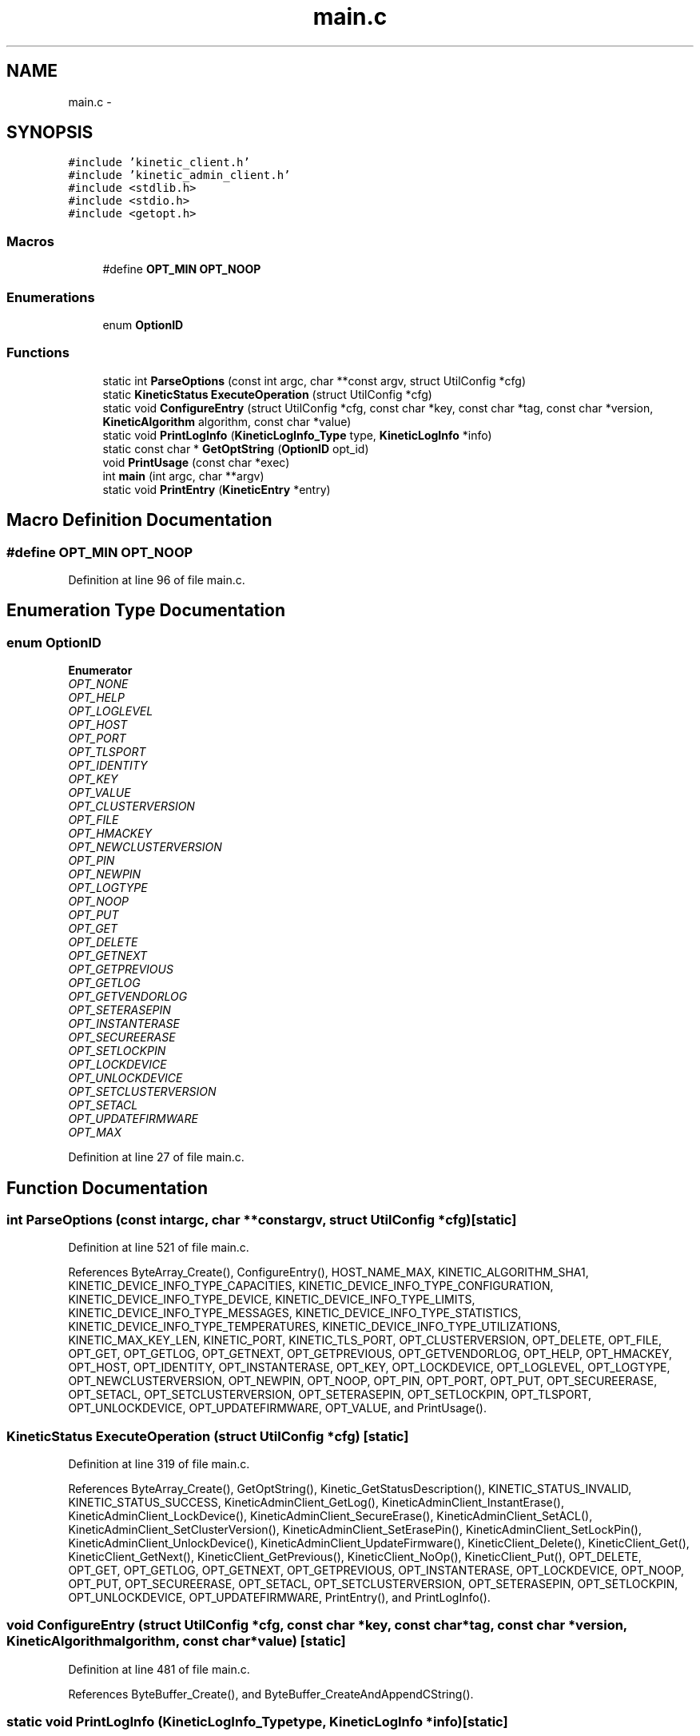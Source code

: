.TH "main.c" 3 "Mon Mar 2 2015" "Version v0.12.0-beta" "kinetic-c" \" -*- nroff -*-
.ad l
.nh
.SH NAME
main.c \- 
.SH SYNOPSIS
.br
.PP
\fC#include 'kinetic_client\&.h'\fP
.br
\fC#include 'kinetic_admin_client\&.h'\fP
.br
\fC#include <stdlib\&.h>\fP
.br
\fC#include <stdio\&.h>\fP
.br
\fC#include <getopt\&.h>\fP
.br

.SS "Macros"

.in +1c
.ti -1c
.RI "#define \fBOPT_MIN\fP   \fBOPT_NOOP\fP"
.br
.in -1c
.SS "Enumerations"

.in +1c
.ti -1c
.RI "enum \fBOptionID\fP "
.br
.in -1c
.SS "Functions"

.in +1c
.ti -1c
.RI "static int \fBParseOptions\fP (const int argc, char **const argv, struct UtilConfig *cfg)"
.br
.ti -1c
.RI "static \fBKineticStatus\fP \fBExecuteOperation\fP (struct UtilConfig *cfg)"
.br
.ti -1c
.RI "static void \fBConfigureEntry\fP (struct UtilConfig *cfg, const char *key, const char *tag, const char *version, \fBKineticAlgorithm\fP algorithm, const char *value)"
.br
.ti -1c
.RI "static void \fBPrintLogInfo\fP (\fBKineticLogInfo_Type\fP type, \fBKineticLogInfo\fP *info)"
.br
.ti -1c
.RI "static const char * \fBGetOptString\fP (\fBOptionID\fP opt_id)"
.br
.ti -1c
.RI "void \fBPrintUsage\fP (const char *exec)"
.br
.ti -1c
.RI "int \fBmain\fP (int argc, char **argv)"
.br
.ti -1c
.RI "static void \fBPrintEntry\fP (\fBKineticEntry\fP *entry)"
.br
.in -1c
.SH "Macro Definition Documentation"
.PP 
.SS "#define OPT_MIN   \fBOPT_NOOP\fP"

.PP
Definition at line 96 of file main\&.c\&.
.SH "Enumeration Type Documentation"
.PP 
.SS "enum \fBOptionID\fP"

.PP
\fBEnumerator\fP
.in +1c
.TP
\fB\fIOPT_NONE \fP\fP
.TP
\fB\fIOPT_HELP \fP\fP
.TP
\fB\fIOPT_LOGLEVEL \fP\fP
.TP
\fB\fIOPT_HOST \fP\fP
.TP
\fB\fIOPT_PORT \fP\fP
.TP
\fB\fIOPT_TLSPORT \fP\fP
.TP
\fB\fIOPT_IDENTITY \fP\fP
.TP
\fB\fIOPT_KEY \fP\fP
.TP
\fB\fIOPT_VALUE \fP\fP
.TP
\fB\fIOPT_CLUSTERVERSION \fP\fP
.TP
\fB\fIOPT_FILE \fP\fP
.TP
\fB\fIOPT_HMACKEY \fP\fP
.TP
\fB\fIOPT_NEWCLUSTERVERSION \fP\fP
.TP
\fB\fIOPT_PIN \fP\fP
.TP
\fB\fIOPT_NEWPIN \fP\fP
.TP
\fB\fIOPT_LOGTYPE \fP\fP
.TP
\fB\fIOPT_NOOP \fP\fP
.TP
\fB\fIOPT_PUT \fP\fP
.TP
\fB\fIOPT_GET \fP\fP
.TP
\fB\fIOPT_DELETE \fP\fP
.TP
\fB\fIOPT_GETNEXT \fP\fP
.TP
\fB\fIOPT_GETPREVIOUS \fP\fP
.TP
\fB\fIOPT_GETLOG \fP\fP
.TP
\fB\fIOPT_GETVENDORLOG \fP\fP
.TP
\fB\fIOPT_SETERASEPIN \fP\fP
.TP
\fB\fIOPT_INSTANTERASE \fP\fP
.TP
\fB\fIOPT_SECUREERASE \fP\fP
.TP
\fB\fIOPT_SETLOCKPIN \fP\fP
.TP
\fB\fIOPT_LOCKDEVICE \fP\fP
.TP
\fB\fIOPT_UNLOCKDEVICE \fP\fP
.TP
\fB\fIOPT_SETCLUSTERVERSION \fP\fP
.TP
\fB\fIOPT_SETACL \fP\fP
.TP
\fB\fIOPT_UPDATEFIRMWARE \fP\fP
.TP
\fB\fIOPT_MAX \fP\fP
.PP
Definition at line 27 of file main\&.c\&.
.SH "Function Documentation"
.PP 
.SS "int ParseOptions (const intargc, char **constargv, struct UtilConfig *cfg)\fC [static]\fP"

.PP
Definition at line 521 of file main\&.c\&.
.PP
References ByteArray_Create(), ConfigureEntry(), HOST_NAME_MAX, KINETIC_ALGORITHM_SHA1, KINETIC_DEVICE_INFO_TYPE_CAPACITIES, KINETIC_DEVICE_INFO_TYPE_CONFIGURATION, KINETIC_DEVICE_INFO_TYPE_DEVICE, KINETIC_DEVICE_INFO_TYPE_LIMITS, KINETIC_DEVICE_INFO_TYPE_MESSAGES, KINETIC_DEVICE_INFO_TYPE_STATISTICS, KINETIC_DEVICE_INFO_TYPE_TEMPERATURES, KINETIC_DEVICE_INFO_TYPE_UTILIZATIONS, KINETIC_MAX_KEY_LEN, KINETIC_PORT, KINETIC_TLS_PORT, OPT_CLUSTERVERSION, OPT_DELETE, OPT_FILE, OPT_GET, OPT_GETLOG, OPT_GETNEXT, OPT_GETPREVIOUS, OPT_GETVENDORLOG, OPT_HELP, OPT_HMACKEY, OPT_HOST, OPT_IDENTITY, OPT_INSTANTERASE, OPT_KEY, OPT_LOCKDEVICE, OPT_LOGLEVEL, OPT_LOGTYPE, OPT_NEWCLUSTERVERSION, OPT_NEWPIN, OPT_NOOP, OPT_PIN, OPT_PORT, OPT_PUT, OPT_SECUREERASE, OPT_SETACL, OPT_SETCLUSTERVERSION, OPT_SETERASEPIN, OPT_SETLOCKPIN, OPT_TLSPORT, OPT_UNLOCKDEVICE, OPT_UPDATEFIRMWARE, OPT_VALUE, and PrintUsage()\&.
.SS "\fBKineticStatus\fP ExecuteOperation (struct UtilConfig *cfg)\fC [static]\fP"

.PP
Definition at line 319 of file main\&.c\&.
.PP
References ByteArray_Create(), GetOptString(), Kinetic_GetStatusDescription(), KINETIC_STATUS_INVALID, KINETIC_STATUS_SUCCESS, KineticAdminClient_GetLog(), KineticAdminClient_InstantErase(), KineticAdminClient_LockDevice(), KineticAdminClient_SecureErase(), KineticAdminClient_SetACL(), KineticAdminClient_SetClusterVersion(), KineticAdminClient_SetErasePin(), KineticAdminClient_SetLockPin(), KineticAdminClient_UnlockDevice(), KineticAdminClient_UpdateFirmware(), KineticClient_Delete(), KineticClient_Get(), KineticClient_GetNext(), KineticClient_GetPrevious(), KineticClient_NoOp(), KineticClient_Put(), OPT_DELETE, OPT_GET, OPT_GETLOG, OPT_GETNEXT, OPT_GETPREVIOUS, OPT_INSTANTERASE, OPT_LOCKDEVICE, OPT_NOOP, OPT_PUT, OPT_SECUREERASE, OPT_SETACL, OPT_SETCLUSTERVERSION, OPT_SETERASEPIN, OPT_SETLOCKPIN, OPT_UNLOCKDEVICE, OPT_UPDATEFIRMWARE, PrintEntry(), and PrintLogInfo()\&.
.SS "void ConfigureEntry (struct UtilConfig *cfg, const char *key, const char *tag, const char *version, \fBKineticAlgorithm\fPalgorithm, const char *value)\fC [static]\fP"

.PP
Definition at line 481 of file main\&.c\&.
.PP
References ByteBuffer_Create(), and ByteBuffer_CreateAndAppendCString()\&.
.SS "static void PrintLogInfo (\fBKineticLogInfo_Type\fPtype, \fBKineticLogInfo\fP *info)\fC [static]\fP"

.PP
Definition at line 234 of file main\&.c\&.
.SS "static const char * GetOptString (\fBOptionID\fPopt_id)\fC [static]\fP"

.PP
Definition at line 240 of file main\&.c\&.
.PP
References OPT_CLUSTERVERSION, OPT_DELETE, OPT_FILE, OPT_GET, OPT_GETLOG, OPT_GETNEXT, OPT_GETPREVIOUS, OPT_GETVENDORLOG, OPT_HELP, OPT_HMACKEY, OPT_HOST, OPT_IDENTITY, OPT_INSTANTERASE, OPT_KEY, OPT_LOCKDEVICE, OPT_LOGLEVEL, OPT_LOGTYPE, OPT_NEWCLUSTERVERSION, OPT_NEWPIN, OPT_NOOP, OPT_PIN, OPT_PORT, OPT_PUT, OPT_SECUREERASE, OPT_SETACL, OPT_SETCLUSTERVERSION, OPT_SETERASEPIN, OPT_SETLOCKPIN, OPT_TLSPORT, OPT_UNLOCKDEVICE, OPT_UPDATEFIRMWARE, and OPT_VALUE\&.
.SS "void PrintUsage (const char *exec)"

.PP
Definition at line 120 of file main\&.c\&.
.SS "int main (intargc, char **argv)"

.PP
Definition at line 167 of file main\&.c\&.
.PP
References ExecuteOperation(), Kinetic_GetStatusDescription(), KINETIC_STATUS_SUCCESS, KineticClient_CreateSession(), KineticClient_Init(), KineticClientConfig::logFile, OPT_NONE, ParseOptions(), and PrintUsage()\&.
.SS "static void PrintEntry (\fBKineticEntry\fP *entry)\fC [static]\fP"

.PP
Definition at line 221 of file main\&.c\&.
.PP
References ByteBuffer::array, ByteBuffer::bytesUsed, ByteArray::data, KineticEntry::key, and KineticEntry::value\&.
.SH "Author"
.PP 
Generated automatically by Doxygen for kinetic-c from the source code\&.
